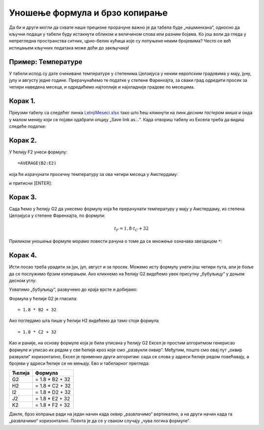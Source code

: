Уношење формула и брзо копирање
========================================================================================

Да би и други могли да схвате наше прецизне прорачуне
важно је да табела буде „нашминкана“, односно да кључни
подаци у табели буду истакнути обликом и величином слова
или разним бојама. Ко још воли да гледа у непрегледна пространства
ситних, црно-белих кућица које су попуњене неким бројевима?
Често се већ истицањем кључних података може доћи до закључака!

Пример: Температуре
-------------------------------------

У табели испод су дате очекиване температуре у степенима Целзијуса у неким европским градовима у мају, јуну, јулу и августу једне
године. Прерачунаћемо те податке у степене Фаренхајта, за сваки град одредити просек за четири наведена месеца,
и одредићемо најтоплије и најхладније градове по месецима.

Корак 1.
-----------------

Преузми табелу са следећег линка `LetnjiMeseci.xlsx <https://petljamediastorage.blob.core.windows.net/root/Media/Default/Kursevi/informatika_VIII/epodaci/LetnjiMeseci.xlsx>`_ тако што ћеш кликнути на
линк *десним тастером миша* и онда у малом менију који се појави одабрати опцију „Save link as...“.
Када отвориш табелу из Ексела треба да видиш следеће податке:

.. image:: ../../_images/DataTypes1.jpg
   :width: 600px
   :align: center


Корак 2.
-----------------

У ћелију F2 унеси формулу:
::

    =AVERAGE(B2:E2)


која ће израчунати просечну температуру за ова четири месеца у Амстердаму:


.. image:: ../../_images/DataTypes2.jpg
   :width: 600px
   :align: center


и притисни [ENTER]:


.. image:: ../../_images/DataTypes3.jpg
   :width: 600px
   :align: center


Корак 3.
---------------------

Сада ћемо у ћелију G2 да унесемо формулу која ће прерачунати температуру у мају у Амстердаму,
из степена Целзијуса у степене Фаренхајта, по формули:


.. math::
     t_F = 1,8 \cdot t_C + 32


Приликом уношења формуле морамо повести рачуна о томе да се множење означава звездицом ``*``:


.. image:: ../../_images/DataTypes4.jpg
   :width: 600px
   :align: center


Корак 4.
---------------

Исти посао треба урадити за јун, јул, август и за просек. Можемо исту формулу унети још четири пута, али је боље да се послужимо брзим копирањем. Ако кликнемо на ћелију G2 видећемо увек присутну „бубуљицу“ у доњем десном углу:


.. image:: ../../_images/DataTypes5.jpg
   :width: 600px
   :align: center


Ухватимо „бубуљицу“, развучемо до краја врсте и добијамо:


.. image:: ../../_images/DataTypes6.jpg
   :width: 600px
   :align: center


Формула у ћелији G2 је гласила:
::

   = 1.8 * B2 + 32

Ако погледамо шта пише у ћелији H2 видећемо да тамо стоји формула
::

   = 1.8 * C2 + 32

Као и раније, на основу формуле која је била уписана у ћелију G2 Ексел је простим алгоритмом генерисао
формуле и уписао их редом у све ћелије кроз које смо „развукли оквир“. Међутим, пошто смо овај пут „оквир развукли“
хоризонтално, Ексел је применио други алгоритам: сада се слова у адреси
ћелије редом повећавају, а бројеви у адреси ћелије се не мењају. Ево и табеларног прегледа:

.. csv-table::
   :header: "Ћелија", "Формула"
   :align: left

   "G2", "= 1.8 * B2 + 32"
   "H2", "= 1.8 * C2 + 32"
   "I2", "= 1.8 * D2 + 32"
   "J2", "= 1.8 * E2 + 32"
   "K2", "= 1.8 * F2 + 32"

Дакле, брзо копрање ради на један начин када оквир „развлачимо“ вертикално, а на други начин када га „развлачимо“ хоризонтално. Поента је да се у сваком случају „чува логика формуле“.



